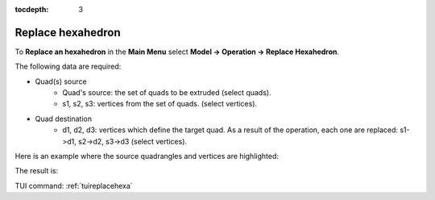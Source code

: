 :tocdepth: 3

.. _guireplacehexa:

==================
Replace hexahedron
==================

To **Replace an hexahedron** in the **Main Menu** select **Model -> Operation -> Replace Hexahedron**.

.. image:: _static/gui_replacehexa.png
   :align: center

.. centered::
      Replace Hexahedron Dialog Box


The following data are required:

- Quad(s) source
    - Quad's source: the set of quads to be extruded (select quads).
    - s1, s2, s3: vertices from the set of quads. (select vertices).

- Quad destination
    - d1, d2, d3: vertices which define the target quad.
      As a result of the operation, each one are replaced: s1->d1, s2->d2, s3->d3 (select vertices).


Here is an example where the source quadrangles and vertices are highlighted:

.. image:: _static/before_replacehexa.png
   :align: center

.. centered::
   Source selection

The result is:

.. image:: _static/replacehexa.png
   :align: center

.. centered::
   Hexa replaced

TUI command: :ref:`tuireplacehexa`


